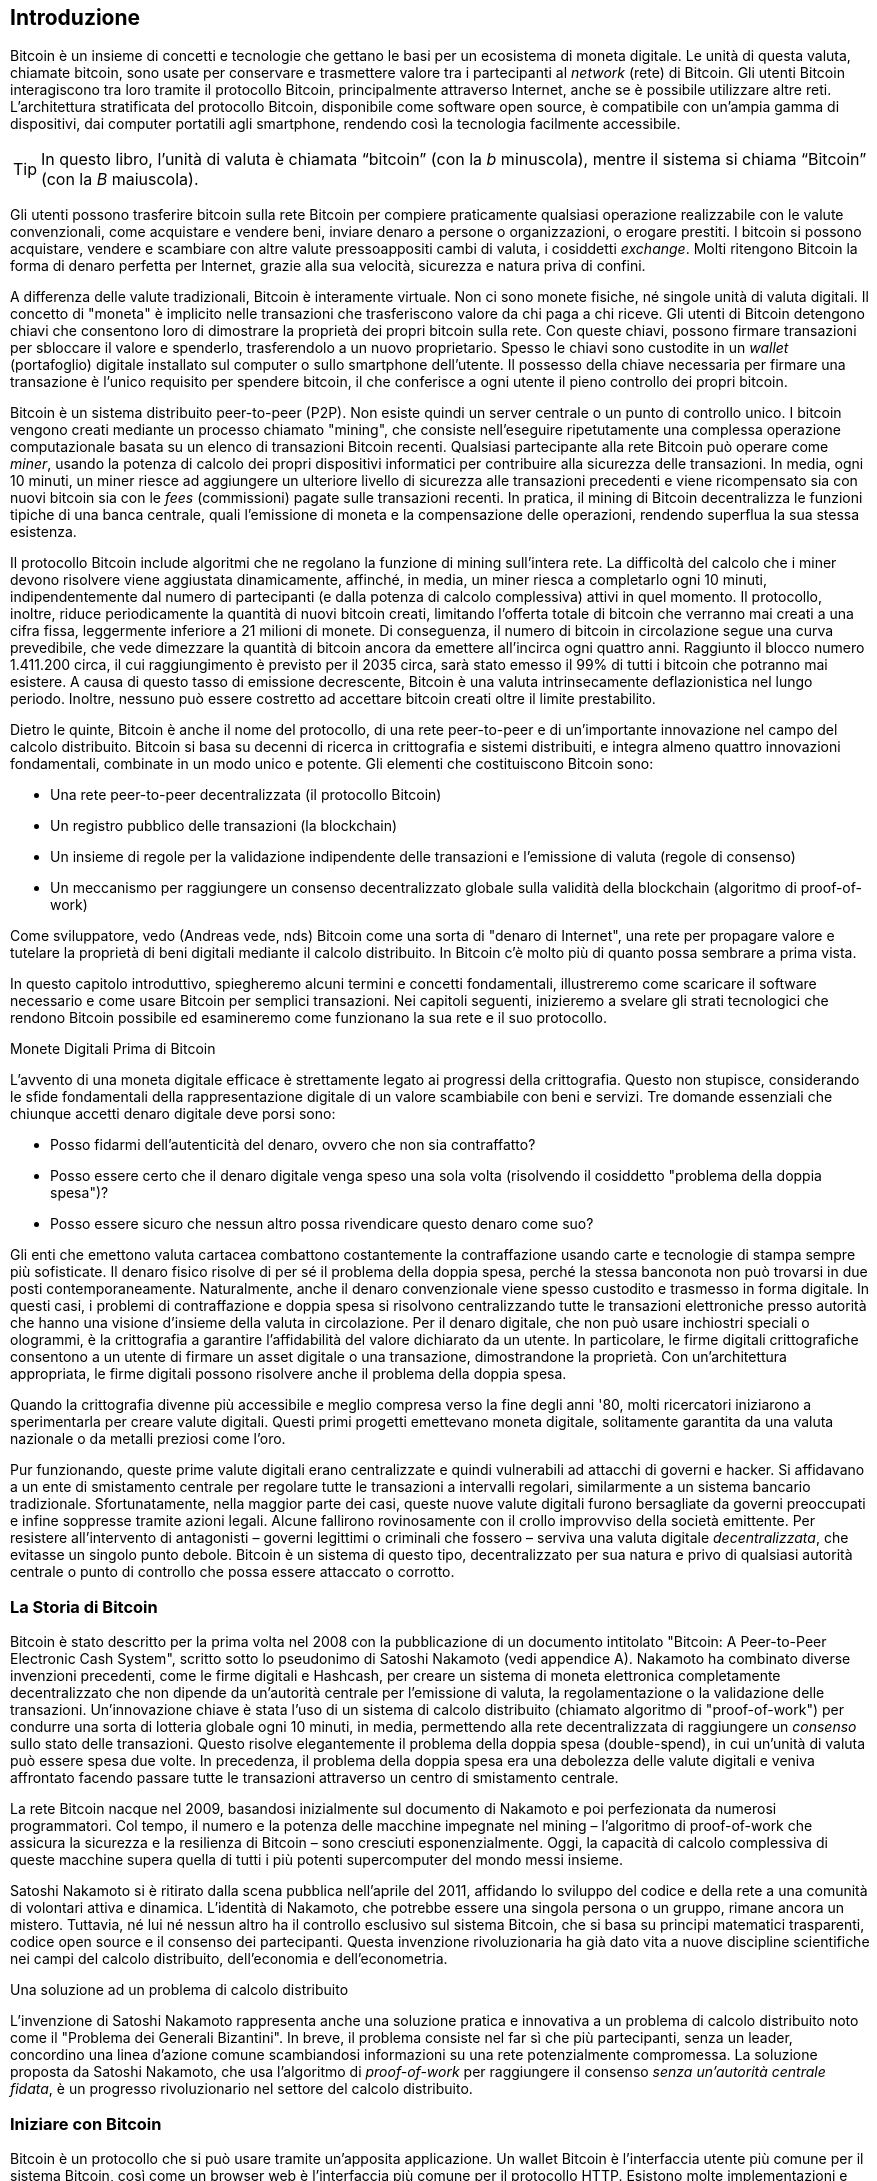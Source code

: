 [role="pagenumrestart"]
[[ch01_intro_what_is_bitcoin]]
== Introduzione

Bitcoin è un insieme di concetti e tecnologie che gettano le basi per un ecosistema di moneta digitale. Le unità di questa valuta, chiamate bitcoin, sono usate per conservare e trasmettere valore tra i partecipanti al _network_ (rete) di Bitcoin. Gli utenti Bitcoin interagiscono tra loro tramite il protocollo Bitcoin, principalmente attraverso Internet, anche se è possibile utilizzare altre reti. L'architettura stratificata del protocollo Bitcoin, disponibile come software open source, è compatibile con un'ampia gamma di dispositivi, dai computer portatili agli smartphone, rendendo così la tecnologia facilmente accessibile.

[TIP]
====
In questo libro, l’unità di valuta è chiamata “bitcoin” (con la _b_ minuscola), mentre il sistema si chiama “Bitcoin” (con la _B_ maiuscola).
====

Gli utenti possono trasferire bitcoin sulla rete Bitcoin per compiere praticamente qualsiasi operazione realizzabile con le valute convenzionali, come acquistare e vendere beni, inviare denaro a persone o organizzazioni, o erogare prestiti. I bitcoin si possono acquistare, vendere e scambiare con altre valute pressoappositi cambi di valuta, i cosiddetti _exchange_. Molti ritengono Bitcoin la forma di denaro perfetta per Internet, grazie alla sua velocità, sicurezza e natura priva di confini.

A differenza delle valute tradizionali, Bitcoin è interamente virtuale. Non ci sono monete fisiche, né singole unità di valuta digitali. Il concetto di "moneta" è implicito nelle transazioni che trasferiscono valore da chi paga a chi riceve. Gli utenti di Bitcoin detengono chiavi che consentono loro di dimostrare la proprietà dei propri bitcoin sulla rete. Con queste chiavi, possono firmare transazioni per sbloccare il valore e spenderlo, trasferendolo a un nuovo proprietario. Spesso le chiavi sono custodite in un _wallet_ (portafoglio) digitale installato sul computer o sullo smartphone dell'utente. Il possesso della chiave necessaria per firmare una transazione è l'unico requisito per spendere bitcoin, il che conferisce a ogni utente il pieno controllo dei propri bitcoin.

Bitcoin è un sistema distribuito peer-to-peer (P2P). Non esiste quindi un server centrale o un punto di controllo unico. I bitcoin vengono creati mediante un processo chiamato "mining", che consiste nell'eseguire ripetutamente una complessa operazione computazionale basata su un elenco di transazioni Bitcoin recenti. Qualsiasi partecipante alla rete Bitcoin può operare come _miner_, usando la potenza di calcolo dei propri dispositivi informatici per contribuire alla sicurezza delle transazioni. In media, ogni 10 minuti, un miner riesce ad aggiungere un ulteriore livello di sicurezza alle transazioni precedenti e viene ricompensato sia con nuovi bitcoin sia con le _fees_ (commissioni) pagate sulle transazioni recenti. In pratica, il mining di Bitcoin decentralizza le funzioni tipiche di una banca centrale, quali l'emissione di moneta e la compensazione delle operazioni, rendendo superflua la sua stessa esistenza.

//-- Math for following paragraph --
//total_btc = 0
//for i in range(0, 10_000_000):
//  total_btc += (50 /  (2**int(i/210000)) )
//  if total_btc / 21e6 > 0.99:
//     print(i)
//     break

Il protocollo Bitcoin include algoritmi che ne regolano la funzione di mining sull'intera rete. La difficoltà del calcolo che i miner devono risolvere viene aggiustata dinamicamente, affinché, in media, un miner riesca a completarlo ogni 10 minuti, indipendentemente dal numero di partecipanti (e dalla potenza di calcolo complessiva) attivi in quel momento. Il protocollo, inoltre, riduce periodicamente la quantità di nuovi bitcoin creati, limitando l'offerta totale di bitcoin che verranno mai creati a una cifra fissa, leggermente inferiore a 21 milioni di monete. Di conseguenza, il numero di bitcoin in circolazione segue una curva prevedibile, che vede dimezzare la quantità di bitcoin ancora da emettere all'incirca ogni quattro anni. Raggiunto il blocco numero 1.411.200 circa, il cui raggiungimento è previsto per il 2035 circa, sarà stato emesso il 99% di tutti i bitcoin che potranno mai esistere. A causa di questo tasso di emissione decrescente, Bitcoin è una valuta intrinsecamente deflazionistica nel lungo periodo. Inoltre, nessuno può essere costretto ad accettare bitcoin creati oltre il limite prestabilito.

Dietro le quinte, Bitcoin è anche il nome del protocollo, di una rete peer-to-peer e di un'importante innovazione nel campo del calcolo distribuito. Bitcoin si basa su decenni di ricerca in crittografia e sistemi distribuiti, e integra almeno quattro innovazioni fondamentali, combinate in un modo unico e potente. Gli elementi che costituiscono Bitcoin sono:

- Una rete peer-to-peer decentralizzata (il protocollo Bitcoin)
- Un registro pubblico delle transazioni (la blockchain)
- Un insieme di regole per la validazione indipendente delle transazioni e l'emissione di valuta (regole di consenso)
- Un meccanismo per raggiungere un consenso decentralizzato globale sulla validità della blockchain (algoritmo di proof-of-work)

Come sviluppatore, vedo (Andreas vede, nds) Bitcoin come una sorta di "denaro di Internet", una rete per propagare valore e tutelare la proprietà di beni digitali mediante il calcolo distribuito. In Bitcoin c'è molto più di quanto possa sembrare a prima vista.

In questo capitolo introduttivo, spiegheremo alcuni termini e concetti fondamentali, illustreremo come scaricare il software necessario e come usare Bitcoin per semplici transazioni. Nei capitoli seguenti, inizieremo a svelare gli strati tecnologici che rendono Bitcoin possibile ed esamineremo come funzionano la sua rete e il suo protocollo.

.Monete Digitali Prima di Bitcoin
****
L'avvento di una moneta digitale efficace è strettamente legato ai progressi della crittografia. Questo non stupisce, considerando le sfide fondamentali della rappresentazione digitale di un valore scambiabile con beni e servizi.
Tre domande essenziali che chiunque accetti denaro digitale deve porsi sono:

*     Posso fidarmi dell'autenticità del denaro, ovvero che non sia contraffatto?
*     Posso essere certo che il denaro digitale venga speso una sola volta (risolvendo il cosiddetto "problema della doppia spesa")?
*     Posso essere sicuro che nessun altro possa rivendicare questo denaro come suo?

Gli enti che emettono valuta cartacea combattono costantemente la contraffazione usando carte e tecnologie di stampa sempre più sofisticate. Il denaro fisico risolve di per sé il problema della doppia spesa, perché la stessa banconota non può trovarsi in due posti contemporaneamente. Naturalmente, anche il denaro convenzionale viene spesso custodito e trasmesso in forma digitale. In questi casi, i problemi di contraffazione e doppia spesa si risolvono centralizzando tutte le transazioni elettroniche presso autorità che hanno una visione d'insieme della valuta in circolazione. Per il denaro digitale, che non può usare inchiostri speciali o ologrammi, è la crittografia a garantire l'affidabilità del valore dichiarato da un utente. In particolare, le firme digitali crittografiche consentono a un utente di firmare un asset digitale o una transazione, dimostrandone la proprietà. Con un'architettura appropriata, le firme digitali possono risolvere anche il problema della doppia spesa.

Quando la crittografia divenne più accessibile e meglio compresa verso la fine degli anni '80, molti ricercatori iniziarono a sperimentarla per creare valute digitali. Questi primi progetti emettevano moneta digitale, solitamente garantita da una valuta nazionale o da metalli preziosi come l'oro.

Pur funzionando, queste prime valute digitali erano centralizzate e quindi vulnerabili ad attacchi di governi e hacker. Si affidavano a un ente di smistamento centrale per regolare tutte le transazioni a intervalli regolari, similarmente a un sistema bancario tradizionale. Sfortunatamente, nella maggior parte dei casi, queste nuove valute digitali furono bersagliate da governi preoccupati e infine soppresse tramite azioni legali. Alcune fallirono rovinosamente con il crollo improvviso della società emittente.
Per resistere all'intervento di antagonisti – governi legittimi o criminali che fossero – serviva una valuta digitale _decentralizzata_, che evitasse un singolo punto debole. Bitcoin è un sistema di questo tipo, decentralizzato per sua natura e privo di qualsiasi autorità centrale o punto di controllo che possa essere attaccato o corrotto.
****


=== La Storia di Bitcoin

Bitcoin è stato descritto per la prima volta nel 2008 con la pubblicazione di un documento intitolato "Bitcoin: A Peer-to-Peer Electronic Cash System", scritto sotto lo pseudonimo di Satoshi Nakamoto (vedi appendice A). Nakamoto ha combinato diverse invenzioni precedenti, come le firme digitali e Hashcash, per creare un sistema di moneta elettronica completamente decentralizzato che non dipende da un'autorità centrale per l'emissione di valuta, la regolamentazione o la validazione delle transazioni. Un'innovazione chiave è stata l'uso di un sistema di calcolo distribuito (chiamato algoritmo di "proof-of-work") per condurre una sorta di lotteria globale ogni 10 minuti, in media, permettendo alla rete decentralizzata di raggiungere un _consenso_ sullo stato delle transazioni. Questo risolve elegantemente il problema della doppia spesa (double-spend), in cui un'unità di valuta può essere spesa due volte. In precedenza, il problema della doppia spesa era una debolezza delle valute digitali e veniva affrontato facendo passare tutte le transazioni attraverso un centro di smistamento centrale.

La rete Bitcoin nacque nel 2009, basandosi inizialmente sul documento di Nakamoto e poi perfezionata da numerosi programmatori. Col tempo, il numero e la potenza delle macchine impegnate nel mining – l'algoritmo di proof-of-work che assicura la sicurezza e la resilienza di Bitcoin – sono cresciuti esponenzialmente. Oggi, la capacità di calcolo complessiva di queste macchine supera quella di tutti i più potenti supercomputer del mondo messi insieme.

Satoshi Nakamoto si è ritirato dalla scena pubblica nell'aprile del 2011, affidando lo sviluppo del codice e della rete a una comunità di volontari attiva e dinamica. L'identità di Nakamoto, che potrebbe essere una singola persona o un gruppo, rimane ancora un mistero. Tuttavia, né lui né nessun altro ha il controllo esclusivo sul sistema Bitcoin, che si basa su principi matematici trasparenti, codice open source e il consenso dei partecipanti. Questa invenzione rivoluzionaria ha già dato vita a nuove discipline scientifiche nei campi del calcolo distribuito, dell'economia e dell'econometria.

.Una soluzione ad un problema di calcolo distribuito
****
L'invenzione di Satoshi Nakamoto rappresenta anche una soluzione pratica e innovativa a un problema di calcolo distribuito noto come il "Problema dei Generali Bizantini". In breve, il problema consiste nel far sì che più partecipanti, senza un leader, concordino una linea d'azione comune scambiandosi informazioni su una rete potenzialmente compromessa. La soluzione proposta da Satoshi Nakamoto, che usa l'algoritmo di _proof-of-work_ per raggiungere il consenso _senza un'autorità centrale fidata_, è un progresso rivoluzionario nel settore del calcolo distribuito.
****

=== Iniziare con Bitcoin 

Bitcoin è un protocollo che si può usare tramite un'apposita applicazione. Un wallet Bitcoin è l'interfaccia utente più comune per il sistema Bitcoin, così come un browser web è l'interfaccia più comune per il protocollo HTTP. Esistono molte implementazioni e versioni di wallet Bitcoin, proprio come esistono diversi browser (es. Chrome, Safari, Firefox). E, come ognuno ha il suo browser preferito, anche i wallet Bitcoin variano per qualità, prestazioni, sicurezza, privacy e affidabilità. Esiste anche un'implementazione di riferimento del protocollo Bitcoin, chiamata 'Bitcoin Core', che include un wallet ed è basata sul documento originale di Satoshi Nakamoto.

==== Scegliere un Wallet Bitcoin
I wallet Bitcoin sono tra le applicazioni più attivamente sviluppate nell'ecosistema Bitcoin. La competizione è forte: mentre nuovi wallet vengono continuamente sviluppati, molti di quelli creati l'anno precedente non ricevono più manutenzione attiva. Numerosi wallet sono progettati per piattaforme o usi specifici; alcuni si rivolgono ai principianti, altri offrono funzionalità avanzate per utenti esperti. La scelta di un wallet è altamente soggettiva e dipende dall'utilizzo previsto e dall'esperienza dell'utente. Risulta quindi superfluo consigliare un marchio o un wallet specifico. Tuttavia, è possibile classificare i wallet Bitcoin in base alla piattaforma e alle funzionalità, offrendo così un quadro più chiaro delle tipologie esistenti. È consigliabile provare diversi wallet fino a individuare quello più adatto alle proprie necessità.

==== Tipi di wallet Bitcoin
I wallet Bitcoin possono essere classificati come segue, in base alla piattaforma:

- Wallet desktop: I wallet desktop sono stati i primi tipi di wallet Bitcoin creati come implementazione di riferimento. Molti utenti utilizzano wallet desktop per le funzionalità, l'autonomia e il controllo che offrono. Tuttavia, l'esecuzione su sistemi operativi di uso generale come Windows e macOS ha alcuni svantaggi di sicurezza, poiché queste piattaforme sono spesso insicure e mal configurate.

- Wallet mobile: I wallet per mobile rappresentano la tipologia più comune di wallet Bitcoin. Operando su sistemi operativi per smartphone quali iOS di Apple e Android, questi wallet costituiscono spesso una scelta eccellente per i neofiti. Molti sono progettati per la semplicità e la facilità d'uso, ma esistono anche versioni avanzate per utenti esperti. Per evitare il download e l'archiviazione di grandi quantità di dati, la maggior parte dei wallet mobili recupera informazioni da server remoti; ciò, tuttavia, può ridurre la privacy, poiché condivide con terze parti informazioni sugli indirizzi Bitcoin e i relativi saldi.

- Wallet web: I wallet web sono accessibili tramite browser e archiviano i dati del wallet dell'utente su server di terze parti. Il funzionamento è simile a quello della webmail, poiché si dipende interamente da un server terzo. Alcuni di questi servizi eseguono codice lato client direttamente nel browser dell'utente, il quale mantiene così il controllo delle proprie chiavi Bitcoin; tuttavia, la dipendenza dal server di terze parti può comunque compromettere la privacy. La maggior parte dei wallet web, comunque, assume il controllo delle chiavi Bitcoin dell'utente in cambio di una maggiore semplicità d'uso. Si sconsiglia di conservare ingenti quantità di bitcoin su sistemi gestiti da terzi.

- Dispositivi di firma hardware: I dispositivi di firma hardware sono apparecchi specializzati che memorizzano le chiavi e firmano le transazioni mediante hardware e firmware dedicati. Generalmente si collegano a un wallet desktop, mobile o web tramite cavo USB, tecnologia NFC (Near Field Communication) o mediante la scansione di codici QR con una fotocamera. Poiché gestiscono tutte le operazioni relative a Bitcoin sull'hardware specializzato, questi dispositivi sono meno esposti a numerosi tipi di attacchi. Sebbene spesso definiti "hardware wallet", questa denominazione non è del tutto precisa: per inviare e ricevere transazioni, devono essere abbinati a un software wallet completo. La sicurezza e la privacy offerte da quest'ultimo sono cruciali nel determinare il livello di protezione effettivo per l'utente del dispositivo hardware.

==== Client Full Node contro Client Leggero
Un altro modo per classificare i wallet Bitcoin è in base al loro grado di autonomia e a come interagiscono con la rete Bitcoin:

- Client full node: Un client full node (o "nodo completo") è un programma che scarica e verifica l'intera cronologia delle transazioni Bitcoin (cioè, ogni singola transazione mai avvenuta sulla rete). Questi nodi possono anche conservare una copia di tutte le transazioni validate e condividerla con altri programmi Bitcoin, sia sullo stesso computer sia attraverso internet. Per funzionare, un full node richiede risorse informatiche considerevoli (paragonabili, per volume di dati, allo streaming quotidiano di un'ora di video), ma in cambio offre all'utente il massimo livello di autonomia e sicurezza.

- Client leggero: 
Un client leggero, noto anche come client SPV (dall'inglese Simple Payment Verification, ovvero Verifica Semplificata dei Pagamenti), si collega a un full node (gestito da altri utenti o da servizi) o a un server remoto per ottenere le informazioni sulle transazioni Bitcoin. A differenza di un full node, non scarica l'intera blockchain, ma conserva localmente il wallet dell'utente, convalida parzialmente le transazioni che lo riguardano e crea autonomamente le transazioni in uscita. Questo approccio richiede molte meno risorse.

- Client API di Terze Parti: Un client API di terze parti (o "wallet ospitato") interagisce con la rete Bitcoin tramite un sistema di API di terze parti, invece di connettersi direttamente alla rete Bitcoin. In questa configurazione, le chiavi del wallet possono essere conservate dall'utente oppure (più comunemente) sui server del fornitore del servizio. L'utente dipende completamente da questo intermediario per la correttezza delle informazioni e per la protezione della propria privacy.

[TIP]
====
Bitcoin è una rete peer-to-peer (P2P), cioè una rete "paritaria" dove i partecipanti comunicano direttamente tra loro. I full node sono i veri e propri _peer_ (pari) di questa rete: ognuno verifica in autonomia tutte le transazioni e fornisce al proprio utente informazioni dirette e affidabili. I wallet leggeri e altri software simili, invece, agiscono come _client_: dipendono da uno o più full node (i peer) per ottenere informazioni sulla rete. Sebbene i client possano effettuare alcune verifiche sui dati ricevuti e connettersi a più peer per una maggiore sicurezza (ad esempio, per controllare che forniscano tutti la stessa informazione), la loro sicurezza e affidabilità dipendono fondamentalmente dall'onestà dei peer a cui si collegano.
====

=== Chi controlla le chiavi
Un aspetto cruciale da considerare è _chi controlla le chiavi_. Come vedremo nei capitoli seguenti, l'accesso ai bitcoin è gestito mediante "chiavi private", paragonabili a PIN estremamente lunghi. Chi controlla in modo esclusivo tali chiavi private, detiene il pieno controllo sui propri bitcoin. Viceversa, se non si ha il controllo delle chiavi private, i propri bitcoin sono di fatto gestiti da una terza parte che li custodisce per conto dell'utente. I software per la gestione delle chiavi si dividono principalmente in due categorie: i _wallet non-custodial_ (quindi auto-custoditi), dove sei tu, l'utente, a controllare direttamente le tue chiavi private, e i _servizi custodial_ (assimilabili a conti di deposito), dove affidi il controllo delle tue chiavi – e quindi dei tuoi bitcoin – a una terza parte (il depositario o custode). Per enfatizzare questo concetto, Andreas Antonopoulos ha coniato la frase: _"Chiavi tue, bitcoin tuoi. Chiavi non tue, bitcoin non tuoi."_

Sulla base di questa distinzione, i wallet Bitcoin si possono raggruppare in alcune categorie principali. Le tre tipologie più diffuse sono: i wallet desktop full node (in cui l'utente controlla le chiavi private), i wallet "leggeri" per smartphone (anch'essi con controllo utente delle chiavi) e i conti web gestiti da terzi (dove l'utente non controlla le chiavi). I confini tra queste categorie possono talvolta sfumare, dato che un software può operare su più piattaforme e interagire con la rete in modi differenti.

=== Avvio rapido
Alice non è un'esperta di tecnologia e ha scoperto Bitcoin solo di recente grazie al suo amico Joe. Durante una festa, Joe ha illustrato con entusiasmo Bitcoin ai presenti, con tanto di dimostrazione pratica. Alice, incuriosita, gli ha chiesto come iniziare. Joe le ha consigliato un wallet per smartphone, ideale per i principianti, indicandole alcuni dei suoi preferiti. Alice ha quindi scaricato e installato sul suo telefono uno dei wallet suggeriti.

Al primo avvio dell'app, Alice seleziona l'opzione per creare un nuovo wallet Bitcoin. Il wallet scelto è di tipo non-custodial, il che significa che Alice (e solo lei) detiene il controllo delle proprie chiavi private. Di conseguenza, Alice deve assumersi la responsabilità del backup delle chiavi: la loro perdita comporterebbe l'impossibilità di accedere ai propri bitcoin. Per agevolare questa operazione, l'applicazione genera un _codice di recupero_ utilizzabile per ripristinare il wallet in caso di necessità.

[[recovery_code_intro]]
=== Codici di Recupero
La maggior parte dei moderni wallet Bitcoin non-custodial fornisce un codice di recupero che l'utente utilizzerà per il backup.
Il codice di recupero è tipicamente composto da numeri, lettere o parole generate casualmente dal software, e funge da "seme" (seed) per la generazione di tutte le chiavi del wallet.
Vedi <<recovery_code_sample>>(tabella 1.1) per alcuni esempi:

++++
<table id="recovery_code_sample">
<caption>Esempio codici di recupero (1.1)</caption>
<thead>
<tr>
<th>Wallet</th>
<th>Codice di recupero</th>
</tr>
</thead>
<tbody>
<tr>
<td><p>BlueWallet</p></td>
<td><p>(1) media (2) suspect (3) effort (4) dish (5) album (6) shaft (7) price (8) junk (9) pizza (10) situate (11) oyster (12) rib</p></td>
</tr>
<tr>
<td><p>Electrum</p></td>
<td><p>nephew dog crane clever quantum crazy purse traffic repeat fruit old clutch</p></td>
</tr>
<tr>
<td><p>Muun</p></td>
<td><p>LAFV TZUN V27E NU4D WPF4 BRJ4 ELLP BNFL</p></td>
</tr>
</tbody>
</table>
++++

[TIP]
====
Il termine "codice di recupero" (o frase di recupero, o ancora frase mnemonica ) potrebbe far pensare che vada memorizzato. In realtà, è molto più sicuro e pratico scriverlo su carta e conservarlo con cura, piuttosto che affidarsi esclusivamente alla memoria. Questa sequenza di parole è anche nota come _seed phrase_ (frase seed), perché funge da "seme" iniziale da cui vengono generate tutte le chiavi private (e quindi tutti gli indirizzi) del wallet.
====

Se dovesse succedere qualcosa al wallet di Alice, potrebbe reinstallare il software e inserire il codice di recupero per ripristinare il database del wallet, che include tutte le transazioni onchain inviate o ricevute.
Tuttavia, il solo codice di recupero non ripristina eventuali dati aggiuntivi inseriti da Alice nel wallet, come le etichette associate a specifici indirizzi o transazioni. 
Sebbene la perdita di questi metadati non sia grave come quella dei fondi, può comunque rappresentare un disagio. Immagina di dover consultare un vecchio 
estratto conto bancario o della carta di credito e di trovare i nomi di tutti i 
soggetti a cui hai effettuato pagamenti (o da cui hai ricevuto pagamenti) cancellati. 
Per prevenire la perdita dei metadati, molti wallet offrono funzionalità di backup supplementari oltre al codice di recupero.

Per alcuni wallet, specialmente quelli che gestiscono transazioni _offchain_ (cioè, transazioni che avvengono al di fuori della blockchain principale di Bitcoin, come sulla Lightning Network), questa funzionalità di backup aggiuntiva è oggi persino più cruciale. Le transazioni offchain possono offrire vantaggi come costi ridotti e maggiore privacy. Tuttavia, la seed phrase, che ripristina le chiavi basate sui dati della blockchain principale (onchain), da sola potrebbe non essere sufficiente per recuperare i fondi coinvolti in queste transazioni offchain. Per questo motivo, per i wallet che supportano pagamenti offchain, è assolutamente fondamentale eseguire backup regolari e completi dell'intero database del wallet, secondo le procedure indicate dal software stesso, oltre a conservare in sicurezza il codice di recupero.

Va notato che, ricevendo fondi su un nuovo wallet mobile per la prima volta, molti wallet richiedono di confermare l'avvenuto salvataggio del codice di 
recupero. Questa verifica può variare da un semplice promemoria alla richiesta di reinserire manualmente il codice.

[WARNING]
====
Alcuni wallet legittimi ti chiedono di confermare il tuo codice di recupero durante la primissima configurazione, *prima ancora di aver ricevuto fondi*. Tuttavia, fai molta attenzione: esistono applicazioni truffaldine (malware) che imitano perfettamente l'aspetto di wallet famosi. Queste app false ti chiederanno con insistenza di inserire il tuo codice di recupero per rubartelo e svuotare il tuo conto. È una truffa simile al phishing bancario, dove i criminali cercano di sottrarti la password.
Nella maggior parte delle applicazioni wallet, il codice di recupero viene richiesto solo in due situazioni: durante la configurazione iniziale (prima di ricevere qualsiasi bitcoin) e durante il recupero (dopo aver perso l’accesso al wallet originale).
Se l’applicazione ti chiede il codice di recupero in qualsiasi altro momento, consulta un esperto per assicurarti di non essere vittima di un attacco di phishing.
====

=== Indirizzi Bitcoin

Alice è ora pronta per utilizzare il suo nuovo wallet Bitcoin. 
L'applicazione del wallet ha generato casualmente una chiave privata (descritta in dettaglio in <<private_keys>>), che sarà utilizzata per creare gli indirizzi bitcoin associati al suo wallet. In questa fase, i suoi indirizzi Bitcoin non sono noti alla rete Bitcoin, né sono "registrati" da alcuna entità del sistema. I suoi indirizzi Bitcoin sono semplicemente numeri derivati dalla sua chiave privata, mediante la quale Alice può controllare l'accesso ai fondi. Gli indirizzi sono generati autonomamente dal suo wallet, senza alcun riferimento o registrazione presso servizi esterni.

[TIP]
====
Esistono diversi formati per gli indirizzi Bitcoin e per le richieste di pagamento (invoice). Indirizzi e richieste di pagamento possono essere condivisi con altri utenti Bitcoin, i quali potranno utilizzarli per inviare bitcoin direttamente al wallet del destinatario.
È possibile condividere un indirizzo o una richiesta di pagamento con altri senza compromettere la sicurezza dei propri bitcoin. A differenza di un numero di conto bancario, nessuno che conosca un indirizzo Bitcoin altrui può prelevare fondi da quel wallet: solo il proprietario può avviare una transazione in uscita.
È importante notare che, sebbene condividere un indirizzo non permetta ad altri di spendere i tuoi bitcoin, può avere implicazioni per la tua privacy. Se fornisci lo stesso indirizzo a più persone, queste potrebbero essere in grado di vedere i pagamenti che ricevi da altri su quell'indirizzo. Inoltre, tutte le transazioni sulla blockchain Bitcoin sono pubbliche. Se un indirizzo viene collegato alla tua identità, chiunque può potenzialmente tracciare tutti i pagamenti inviati e ricevuti da quell'indirizzo. Per massimizzare la privacy, la maggior parte dei wallet moderni aiuta a generare un nuovo indirizzo Bitcoin per ogni transazione che ricevi. È una buona pratica utilizzare questa funzionalità per ogni pagamento.
====

=== Ricevere Bitcoin

Alice preme il pulsante _Ricevi_, che visualizza un codice QR (si veda la <<wallet_receive>>, Figura 1).

[role="width-50"]
[[wallet_receive]]
.Alice usa la schermata “Ricevi” sul suo wallet Bitcoin e mostra il suo indirizzo in formato codice QR.
image::images/mbc3_0101.png["Wallet receive screen with QR code displayed.  Image derived from Bitcoin Design Guide CC-BY"]

Il codice QR, quel quadrato con un motivo di punti bianchi e neri mostrato nella figura, agisce come un codice a barre: contiene le informazioni dell'indirizzo in un formato scansionabile dalla fotocamera dello smartphone di Joe.

[WARNING]
====
Qualsiasi fondo inviato agli indirizzi presenti in questo libro andrà perso. Se vuoi testare l'invio di bitcoin, considera di donarli a un'organizzazione benefica che accetta bitcoin.
====

[[getting_first_bitcoin]]
=== Detenere i tuoi primi Bitcoin
Il primo passo per chi inizia con Bitcoin è solitamente quello di acquistare una piccola quantità di bitcoin. È importante capire subito che le transazioni Bitcoin sono irreversibili. Una volta inviati, i bitcoin non possono essere richiamati indietro, a differenza di quanto avviene con molti sistemi di pagamento tradizionali (come carte di credito, PayPal, ecc.). Questa irreversibilità comporta un rischio per chi vende bitcoin: un acquirente disonesto potrebbe pagare con un metodo tradizionale, ricevere i bitcoin, e poi annullare il pagamento. Per proteggersi da questo rischio, i venditori di bitcoin che accettano pagamenti tradizionali spesso richiedono procedure di verifica dell'identità e della solvibilità dell'acquirente, che possono richiedere tempo (giorni o settimane).


Ecco alcuni metodi per acquistare bitcoin se sei un nuovo utente:

*Da un amico o conoscente: Se conosci qualcuno che già possiede bitcoin, puoi acquistarli direttamente da lui/lei. È spesso il metodo più semplice e diretto per iniziare. Un modo per incontrare persone con bitcoin è partecipare a un meetup Bitcoin locale elencato su pass:[<a href="https://meetup.com" class="orm:hideurl">Meetup.com</a>].

*Guadagnandoli: Puoi offrire tuoi beni o servizi in cambio di bitcoin. Ad esempio, se sei un programmatore, puoi farti pagare in bitcoin per un lavoro. Se hai un negozio, puoi accettare bitcoin dai clienti.

*Tramite un ATM Bitcoin: Sono sportelli automatici simili a quelli bancari, ma specifici per criptovalute. Puoi inserire denaro contante e l'ATM invierà l'equivalente in bitcoin direttamente al tuo wallet.

*Usa un _exchange_: Gli _exchange_ di criptovalute sono piattaforme online dove puoi comprare, vendere e scambiare bitcoin con la tua valuta locale (ad esempio, Euro). Solitamente richiedono la creazione di un account e il collegamento a un conto bancario o a una carta. Esistono numerosi _exchange_ in quasi tutti i Paesi. Siti come https://bitcoinaverage.com[BitcoinAverage] possono aiutare a trovare quelli disponibili per la tua valuta.

[TIP]
====
Uno dei potenziali vantaggi di Bitcoin è la privacy. Se usato con attenzione, permette un grado di riservatezza maggiore rispetto ai sistemi di pagamento tradizionali, poiché acquistare, detenere e spendere bitcoin non richiedono di divulgare informazioni sensibili o dati personali identificabili a terze parti. Tuttavia, è importante capire che questa privacy non è assoluta. Laddove bitcoin entra in contatto con i sistemi tradizionali, come gli exchange di criptovalute, spesso si applicano normative nazionali e internazionali. Per scambiare bitcoin con la valuta del tuo paese, di solito ti verrà richiesto di fornire un documento d'identità e informazioni bancarie. Se la tua identità viene collegata a un indirizzo Bitcoin, tutte le transazioni passate e future di quell'indirizzo diventano potenzialmente tracciabili e riconducibili a te. Per questo, molti utenti attenti alla privacy preferiscono mantenere i propri account sugli exchange separati dai loro wallet personali.
====

Alice si è avvicinata a Bitcoin tramite un amico, il che le offre un modo semplice per acquistare i suoi primi bitcoin. 
Vedremo a breve come acquista i bitcoin da Joe e come lui glieli invia al suo wallet.

[[bitcoin_price]]
=== Trovare il prezzo attuale di bitcoin
Prima che Alice acquisti bitcoin da Joe, devono mettersi d'accordo su un prezzo, ovvero stabilire un tasso di cambio tra bitcoin e dollari USA. Questo porta a una domanda comune: "Da cosa dipende il prezzo del bitcoin?" La risposta semplice è: dal mercato.

Come molte valute tradizionali (Euro, Dollaro, Yen), anche Bitcoin ha un tasso di cambio che varia continuamente. Il suo valore rispetto ad altre valute (ad esempio, quanti dollari servono per comprare un bitcoin) è determinato dall'incontro della domanda (chi vuole comprare) e dell'offerta (chi vuole vendere) sui vari mercati (_exchange_) dove viene scambiato. Su ogni _exchange_, il prezzo del bitcoin in una data valuta (es. dollari USA) è semplicemente il prezzo dell'ultima transazione avvenuta su quella piattaforma. Poiché le transazioni avvengono continuamente, il prezzo può cambiare rapidamente, anche più volte al secondo. Per avere un'idea del prezzo "medio" o "di riferimento", esistono siti web e app che aggregano i dati dalle principali piattaforme di scambio. Calcolano una media dei prezzi, spesso ponderata per i volumi di scambio (cioè, dando più peso agli _exchange_ con più transazioni), e forniscono un tasso di cambio indicativo per coppie di valute come BTC/USD (bitcoin contro dollaro USA).

Sono disponibili centinaia di applicazioni e siti web che mostrano il tasso di cambio aggiornato.
Ecco alcuni dei più popolari:

- https://bitcoinaverage.com[Bitcoin Average]:: A site that provides a simple view of the volume-weighted average for each currency.
- https://coincap.io[CoinCap]:: A service listing the market capitalization and exchange rates of hundreds of cryptocurrencies, including bitcoins.
- https://oreil.ly/ACieC[Chicago Mercantile Exchange Bitcoin Reference Rate]:: A reference rate that can be used for institutional and contractual reference, provided as part of investment data feeds by the CME.

Molti wallet Bitcoin includono anche una funzione per mostrare il valore dei bitcoin detenuti convertito automaticamente nella tua valuta locale.

[[sending_receiving]]
=== Inviare e ricevere bitcoin
Alice decide di acquistare 0,001 bitcoin. Dopo aver verificato il tasso di cambio con Joe, gli consegna l'equivalente in contanti, apre l'app del suo wallet mobile e seleziona l'opzione _Ricevi_.
A questo punto, l'app visualizza un codice QR che rappresenta il primo indirizzo Bitcoin di Alice.

Joe, a sua volta, seleziona _Invia_ sul suo wallet mobile, attivando lo scanner di codici QR. Ciò gli permette di scansionare il codice con la fotocamera dello smartphone, evitando di digitare manualmente il lungo indirizzo Bitcoin di Alice.

Joe ha ora impostato l'indirizzo Bitcoin di Alice come destinatario. Inserisce quindi l'importo di 0,001 bitcoin (BTC) (si veda la <<wallet-send>>, Figura 2).
Alcuni wallet potrebbero visualizzare l'importo in diverse denominazioni: 0,001 BTC equivale a 1 millibitcoin (mBTC) o 100.000 satoshi (sats).

Il wallet potrebbe anche suggerire a Joe di aggiungere un'etichetta alla transazione; in tal caso, Joe digita "Alice". Questo gli consentirà, anche a distanza di settimane o mesi, di ricordare il motivo di questo invio di 0,001 bitcoin.  
Alcuni wallet potrebbero inoltre richiedere a Joe di impostare una commissione di transazione. A seconda del wallet e del metodo di invio, potrebbe essergli chiesto di inserire manualmente un tasso di commissione oppure il wallet potrebbe mostrare una commissione suggerita (o un tasso per byte).  
Una commissione più alta accelera la conferma della transazione (si veda la sezione <<confirmations>>).
  
[[wallet-send]]
.Schermata di invio di un wallet Bitcoin.
image::images/mbc3_0102.png["Wallet send screen.  Image derived from Bitcoin Design Guide CC-BY"]

Joe, prima di inviare denaro, controlla con attenzione l'importo: gli errori sono irreversibili. Dopo aver ricontrollato indirizzo e importo, preme _Invia_ per trasmettere la transazione. Il wallet mobile di Joe crea una transazione che assegna 0,001 BTC all'indirizzo di Alice, prelevando i fondi dal wallet di Joe e firmando la transazione con le sue chiavi private. Questa operazione comunica alla rete Bitcoin l'autorizzazione di Joe a trasferire tale valore al nuovo indirizzo di Alice.
Trasmessa attraverso il protocollo peer-to-peer, la transazione si propaga rapidamente all'interno della rete Bitcoin. In pochi secondi, la maggior parte dei nodi ben connessi riceve la transazione, registrando per la prima volta l'indirizzo di Alice.

Nel frattempo, il wallet di Alice monitora costantemente la rete Bitcoin alla ricerca di transazioni corrispondenti agli indirizzi che gestisce. Pochi secondi dopo l'invio della transazione da parte di Joe, il wallet di Alice segnalerà la ricezione di 0,001 BTC.

[[confirmations]]
.Conferme
****
Appena Joe invia i bitcoin, il wallet di Alice mostrerà la transazione in arrivo, probabilmente etichettandola come "Non confermata" o "In attesa". Questo significa che la transazione è stata trasmessa alla rete Bitcoin, ma non è ancora stata inclusa in un "blocco" di transazioni e registrata in modo definitivo sulla blockchain (il registro pubblico e immutabile delle transazioni di Bitcoin). Per diventare "confermata", una transazione deve essere inserita in un blocco valido, un processo che, grazie al mining, avviene in media ogni 10 minuti. Questa fase di conferma è un po' come il _clearing_ nel mondo bancario tradizionale. Approfondiremo i dettagli della propagazione, validazione e conferma delle transazioni nel capitolo dedicato al <<mining>> (capitolo 12).
****

Alice è ora la legittima proprietaria di 0,001 BTC, che può spendere a suo piacimento. Nei giorni seguenti, acquisterà altri bitcoin tramite un ATM e un _exchange_. Nel prossimo capitolo, assisteremo al suo primo acquisto con bitcoin ed esamineremo più da vicino le tecnologie che governano le transazioni e la loro propagazione.
